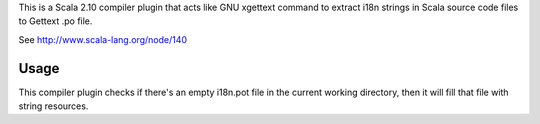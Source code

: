 This is a Scala 2.10 compiler plugin that acts like GNU xgettext command to extract
i18n strings in Scala source code files to Gettext .po file.

See http://www.scala-lang.org/node/140

Usage
-----

This compiler plugin checks if there's an empty i18n.pot file in the current
working directory, then it will fill that file with string resources.
